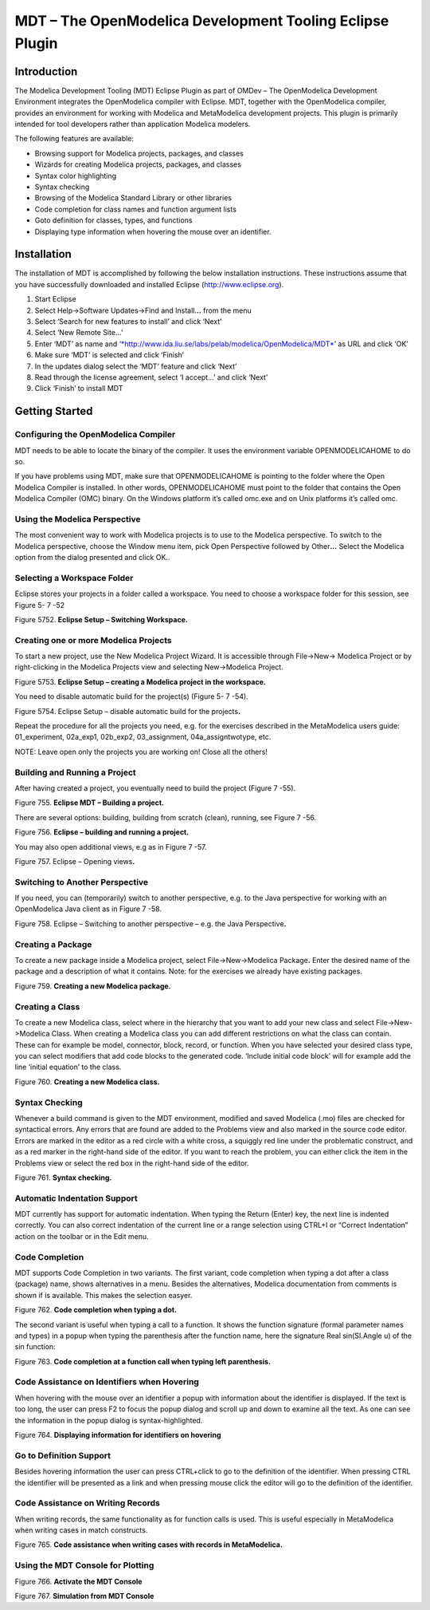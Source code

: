 MDT – The OpenModelica Development Tooling Eclipse Plugin
=========================================================

Introduction
------------

The Modelica Development Tooling (MDT) Eclipse Plugin as part of OMDev –
The OpenModelica Development Environment integrates the OpenModelica
compiler with Eclipse. MDT, together with the OpenModelica compiler,
provides an environment for working with Modelica and MetaModelica
development projects. This plugin is primarily intended for tool
developers rather than application Modelica modelers.

The following features are available:

-  Browsing support for Modelica projects, packages, and classes

-  Wizards for creating Modelica projects, packages, and classes

-  Syntax color highlighting

-  Syntax checking

-  Browsing of the Modelica Standard Library or other libraries

-  Code completion for class names and function argument lists

-  Goto definition for classes, types, and functions

-  Displaying type information when hovering the mouse over an
   identifier.

Installation
------------

The installation of MDT is accomplished by following the below
installation instructions. These instructions assume that you have
successfully downloaded and installed Eclipse (http://www.eclipse.org).

1. Start Eclipse

2. Select Help->Software Updates->Find and Install.\ **..** from the
   menu

3. Select ‘Search for new features to install’ and click ‘Next’

4. Select ‘New Remote Site...’

5. Enter ‘MDT’ as name and
   ‘\ `*http://www.ida.liu.se/labs/pelab/modelica/OpenModelica/MDT* <http://www.ida.liu.se/labs/pelab/OpenModelica/MDT>`__\ ’
   as URL and click ‘OK’

6. Make sure ‘MDT’ is selected and click ‘Finish’

7. In the updates dialog select the ‘MDT’ feature and click ‘Next’

8. Read through the license agreement, select ‘I accept...’ and click
   ‘Next’

9. Click ‘Finish’ to install MDT

Getting Started
---------------

Configuring the OpenModelica Compiler
~~~~~~~~~~~~~~~~~~~~~~~~~~~~~~~~~~~~~

MDT needs to be able to locate the binary of the compiler. It uses the
environment variable OPENMODELICAHOME to do so.

If you have problems using MDT, make sure that OPENMODELICAHOME is
pointing to the folder where the Open Modelica Compiler is installed. In
other words, OPENMODELICAHOME must point to the folder that contains the
Open Modelica Compiler (OMC) binary. On the Windows platform it’s called
omc.exe and on Unix platforms it’s called omc.

Using the Modelica Perspective
~~~~~~~~~~~~~~~~~~~~~~~~~~~~~~

The most convenient way to work with Modelica projects is to use to the
Modelica perspective. To switch to the Modelica perspective, choose the
Window menu item, pick Open Perspective followed by Other\ **...**
Select the Modelica option from the dialog presented and click OK..

Selecting a Workspace Folder
~~~~~~~~~~~~~~~~~~~~~~~~~~~~

Eclipse stores your projects in a folder called a workspace. You need to
choose a workspace folder for this session, see Figure 5- 7 -52

Figure 5752. **Eclipse Setup – Switching Workspace.**

Creating one or more Modelica Projects
~~~~~~~~~~~~~~~~~~~~~~~~~~~~~~~~~~~~~~

To start a new project, use the New Modelica Project Wizard. It is
accessible through File->New-> Modelica Project or by right-clicking in
the Modelica Projects view and selecting New->Modelica Project.

Figure 5753. **Eclipse Setup – creating a Modelica project in the
workspace.**

You need to disable automatic build for the project(s) (Figure 5- 7
-54).

Figure 5754. Eclipse Setup – disable automatic build for the
projects\ **.**

Repeat the procedure for all the projects you need, e.g. for the
exercises described in the MetaModelica users guide: 01\_experiment,
02a\_exp1, 02b\_exp2, 03\_assignment, 04a\_assigntwotype, etc.

NOTE: Leave open only the projects you are working on! Close all the
others!

Building and Running a Project
~~~~~~~~~~~~~~~~~~~~~~~~~~~~~~

After having created a project, you eventually need to build the project
(Figure 7 -55).

Figure 755. **Eclipse MDT – Building a project.**

There are several options: building, building from scratch (clean),
running, see Figure 7 -56.

Figure 756. **Eclipse – building and running a project.**

You may also open additional views, e.g as in Figure 7 -57.

Figure 757. Eclipse – Opening views\ **.**

Switching to Another Perspective
~~~~~~~~~~~~~~~~~~~~~~~~~~~~~~~~

If you need, you can (temporarily) switch to another perspective, e.g.
to the Java perspective for working with an OpenModelica Java client as
in Figure 7 -58.

Figure 758. Eclipse – Switching to another perspective – e.g. the Java
Perspective\ **.**

Creating a Package
~~~~~~~~~~~~~~~~~~

To create a new package inside a Modelica project, select
File->New->Modelica Package\ **.** Enter the desired name of the package
and a description of what it contains. Note: for the exercises we
already have existing packages.

Figure 759. **Creating a new Modelica package.**

Creating a Class
~~~~~~~~~~~~~~~~

To create a new Modelica class, select where in the hierarchy that you
want to add your new class and select File->New->Modelica Class. When
creating a Modelica class you can add different restrictions on what the
class can contain. These can for example be model, connector, block,
record, or function. When you have selected your desired class type, you
can select modifiers that add code blocks to the generated code.
‘Include initial code block’ will for example add the line ‘initial
equation’ to the class.

Figure 760. **Creating a new Modelica class.**

Syntax Checking
~~~~~~~~~~~~~~~

Whenever a build command is given to the MDT environment, modified and
saved Modelica (.mo) files are checked for syntactical errors. Any
errors that are found are added to the Problems view and also marked in
the source code editor. Errors are marked in the editor as a red circle
with a white cross, a squiggly red line under the problematic construct,
and as a red marker in the right-hand side of the editor. If you want to
reach the problem, you can either click the item in the Problems view or
select the red box in the right-hand side of the editor.

Figure 761. **Syntax checking.**

Automatic Indentation Support
~~~~~~~~~~~~~~~~~~~~~~~~~~~~~

MDT currently has support for automatic indentation. When typing the
Return (Enter) key, the next line is indented correctly. You can also
correct indentation of the current line or a range selection using
CTRL+I or “Correct Indentation” action on the toolbar or in the Edit
menu.

Code Completion
~~~~~~~~~~~~~~~

MDT supports Code Completion in two variants. The first variant, code
completion when typing a dot after a class (package) name, shows
alternatives in a menu. Besides the alternatives, Modelica documentation
from comments is shown if is available. This makes the selection easyer.

Figure 762. **Code completion when typing a dot.**

The second variant is useful when typing a call to a function. It shows
the function signature (formal parameter names and types) in a popup
when typing the parenthesis after the function name, here the signature
Real sin(SI.Angle u) of the sin function:

Figure 763. **Code completion at a function call when typing left
parenthesis.**

Code Assistance on Identifiers when Hovering
~~~~~~~~~~~~~~~~~~~~~~~~~~~~~~~~~~~~~~~~~~~~~

When hovering with the mouse over an identifier a popup with information
about the identifier is displayed. If the text is too long, the user can
press F2 to focus the popup dialog and scroll up and down to examine all
the text. As one can see the information in the popup dialog is
syntax-highlighted.

Figure 764. **Displaying information for identifiers on hovering**

Go to Definition Support
~~~~~~~~~~~~~~~~~~~~~~~~

Besides hovering information the user can press CTRL+click to go to the
definition of the identifier. When pressing CTRL the identifier will be
presented as a link and when pressing mouse click the editor will go to
the definition of the identifier.

Code Assistance on Writing Records
~~~~~~~~~~~~~~~~~~~~~~~~~~~~~~~~~~

When writing records, the same functionality as for function calls is
used. This is useful especially in MetaModelica when writing cases in
match constructs.

Figure 765. **Code assistance when writing cases with records in
MetaModelica.**

Using the MDT Console for Plotting
~~~~~~~~~~~~~~~~~~~~~~~~~~~~~~~~~~

Figure 766. **Activate the MDT Console**

Figure 767. **Simulation from MDT Console**

